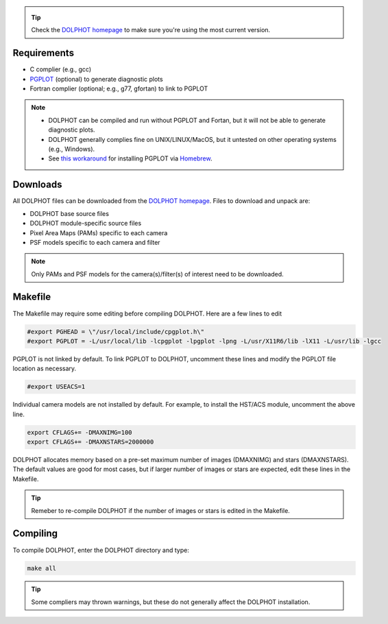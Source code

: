 .. _requirements:
.. _downloads:
.. _makefile:
.. _compiling:

.. tip::

   Check the `DOLPHOT homepage <http://americano.dolphinsim.com/dolphot/>`_ to make sure you're using the most current version.

Requirements
------------

* C complier (e.g., gcc)
* `PGPLOT <https://sites.astro.caltech.edu/~tjp/pgplot/>`_ (optional) to generate diagnostic plots 
* Fortran complier (optional; e.g., g77, gfortan) to link to PGPLOT

.. note::
   * DOLPHOT can be compiled and run without PGPLOT and Fortan, but it will not be able to generate diagnostic plots.
   * DOLPHOT generally complies fine on UNIX/LINUX/MacOS, but it untested on other operating systems (e.g., Windows).
   * See `this workaround <https://github.com/kazuakiyama/homebrew-pgplot>`_ for installing PGPLOT via `Homebrew <https://brew.sh>`_.

Downloads
------------

All DOLPHOT files can be downloaded from the `DOLPHOT homepage <http://americano.dolphinsim.com/dolphot/>`_.  Files to download and unpack are:

* DOLPHOT base source files
* DOLPHOT module-specific source files
* Pixel Area Maps (PAMs) specific to each camera
* PSF models specific to each camera and filter

.. note::
 Only PAMs and PSF models for the camera(s)/filter(s) of interest need to be downloaded. 

Makefile
------------

The Makefile may require some editing before compiling DOLPHOT.  Here are a few lines to edit

.. code-block:: bash
   
   #export PGHEAD = \"/usr/local/include/cpgplot.h\"
   #export PGPLOT = -L/usr/local/lib -lcpgplot -lpgplot -lpng -L/usr/X11R6/lib -lX11 -L/usr/lib -lgcc
 
PGPLOT is not linked by default.  To link PGPLOT to DOLPHOT, uncomment these lines and modify the PGPLOT file location as necessary.
 
.. code-block:: bash
   
   #export USEACS=1

Individual camera models are not installed by default.  For example, to install the HST/ACS module, uncomment the above line.
  
.. code-block:: bash

   export CFLAGS+= -DMAXNIMG=100
   export CFLAGS+= -DMAXNSTARS=2000000

DOLPHOT allocates memory based on a pre-set maximum number of images (DMAXNIMG) and stars (DMAXNSTARS). The default values are good for most cases, but if larger number of images or stars are expected, edit these lines in the Makefile. 

.. tip::
   Remeber to re-compile DOLPHOT if the number of images or stars is edited in the Makefile.


Compiling
------------

To compile DOLPHOT, enter the DOLPHOT directory and type:

.. code-block:: bash

   make all
   
.. tip::
   Some compliers may thrown warnings, but these do not generally affect the DOLPHOT installation.  
